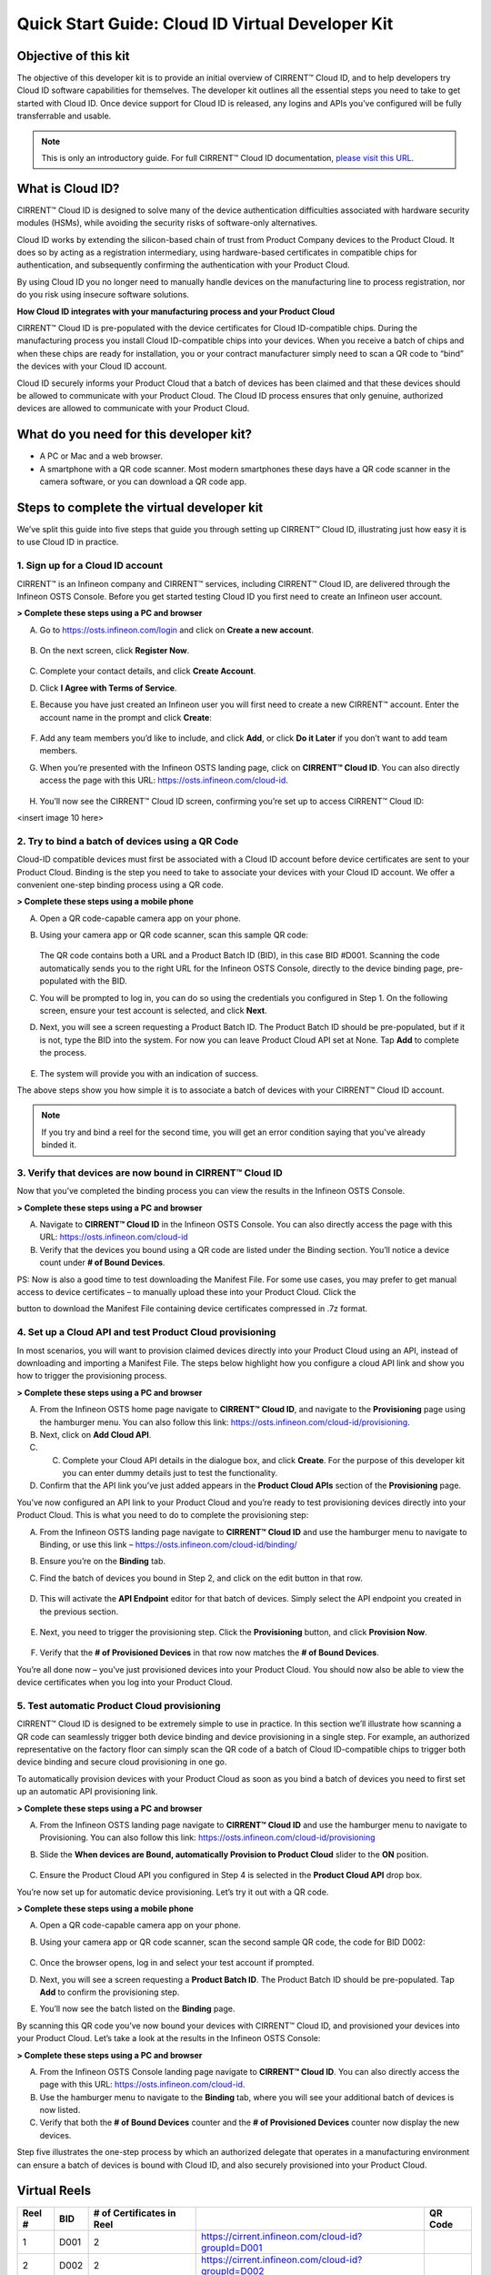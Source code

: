 Quick Start Guide: Cloud ID Virtual Developer Kit
==================================================

Objective of this kit
**********************

The objective of this developer kit is to provide an initial overview of CIRRENT™ Cloud ID, and to help developers try Cloud ID software capabilities for themselves. The developer kit outlines all the essential steps you need to take to get started with Cloud ID. Once device support for Cloud ID is released, any logins and APIs you’ve configured will be fully transferrable and usable.


.. note:: This is only an introductory guide. For full CIRRENT™ Cloud ID documentation, `please visit this URL <https://swdocs.cypress.com/html/cirrent-support-documentation/en/latest/>`_.

What is Cloud ID?
******************

CIRRENT™ Cloud ID is designed to solve many of the device authentication difficulties associated with hardware security modules (HSMs), while avoiding the security risks of software-only alternatives.

Cloud ID works by extending the silicon-based chain of trust from Product Company devices to the Product Cloud. It does so by acting as a registration intermediary, using hardware-based certificates in compatible chips for authentication, and subsequently confirming the authentication with your Product Cloud.

By using Cloud ID you no longer need to manually handle devices on the manufacturing line to process registration, nor do you risk using insecure software solutions.

**How Cloud ID integrates with your manufacturing process and your Product Cloud**

CIRRENT™ Cloud ID is pre-populated with the device certificates for Cloud ID-compatible chips. During the manufacturing process you install Cloud ID-compatible chips into your devices. When you receive a batch of chips and when these chips are ready for installation, you or your contract manufacturer simply need to scan a QR code to “bind” the devices with your Cloud ID account. 

Cloud ID securely informs your Product Cloud that a batch of devices has been claimed and that these devices should be allowed to communicate with your Product Cloud. The Cloud ID process ensures that only genuine, authorized devices are allowed to communicate with your Product Cloud.

What do you need for this developer kit?  
*****************************************

* A PC or Mac and a web browser.
* A smartphone with a QR code scanner.  Most modern smartphones these days have a QR code scanner in the camera software, or you can download a QR code app.

Steps to complete the virtual developer kit
*********************************************

We’ve split this guide into five steps that guide you through setting up CIRRENT™ Cloud ID, illustrating just how easy it is to use Cloud ID in practice.

1. Sign up for a Cloud ID account
^^^^^^^^^^^^^^^^^^^^^^^^^^^^^^^^^^

CIRRENT™ is an Infineon company and CIRRENT™ services, including CIRRENT™ Cloud ID, are delivered through the Infineon OSTS Console. Before you get started testing Cloud ID you first need to create an Infineon user account.

**> Complete these steps using a PC and browser**

A.  Go to https://osts.infineon.com/login and click on **Create a new account**.

	.. image:: ../img/qsgc/image1.png

B.  On the next screen, click **Register Now**.

	.. image:: ../img/v-2.png

C.  Complete your contact details, and click **Create Account**.

D.  Click **I Agree with Terms of Service**.

E.  Because you have just created an Infineon user you will first need to create a new CIRRENT™ account. Enter the account name in the prompt and click **Create**:

	.. image:: ../img/qsgc/image2.png

F.  Add any team members you’d like to include, and click **Add**, or click **Do it Later** if you don’t want to add team members.

G.  When you’re presented with the Infineon OSTS landing page, click on **CIRRENT™ Cloud ID**. You can also directly access the page with this URL: https://osts.infineon.com/cloud-id.

	.. image:: ../img/qsgc/image10.png

H.  You’ll now see the CIRRENT™ Cloud ID screen, confirming you’re set up to access CIRRENT™ Cloud ID:

<insert image 10 here>


2. Try to bind a batch of devices using a QR Code
^^^^^^^^^^^^^^^^^^^^^^^^^^^^^^^^^^^^^^^^^^^^^^^^^^

Cloud-ID compatible devices must first be associated with a Cloud ID account before device certificates are sent to your Product Cloud. Binding is the step you need to take to associate your devices with your Cloud ID account. We offer a convenient one-step binding process using a QR code.

**> Complete these steps using a mobile phone**


A.	Open a QR code-capable camera app on your phone.

B.  Using your camera app or QR code scanner, scan this sample QR code: 

	.. image:: ../img/v-5.png
	   :width: 200

    The QR code contains both a URL and a Product Batch ID (BID), in this case BID #D001. Scanning the code automatically sends you to the right URL for the Infineon OSTS Console, directly to the device binding page, pre-populated with the BID.

C.  You will be prompted to log in, you can do so using the credentials you configured in Step 1. On the following screen, ensure your test account is selected, and click **Next**.   

D.  Next, you will see a screen requesting a Product Batch ID. The Product Batch ID should be pre-populated, but if it is not, type the BID into the system. For now you can leave Product Cloud API set at None. Tap **Add** to complete the process.


	.. image:: ../img/qsgc/image4.png


E.  The system will provide you with an indication of success. 

The above steps show you how simple it is to associate a batch of devices with your CIRRENT™ Cloud ID account.

.. note:: If you try and bind a reel for the second time, you will get an error condition saying that you've already binded it.



3. Verify that devices are now bound in CIRRENT™ Cloud ID
^^^^^^^^^^^^^^^^^^^^^^^^^^^^^^^^^^^^^^^^^^^^^^^^^^^^^^^^^^^

Now that you’ve completed the binding process you can view the results in the Infineon OSTS Console.

**> Complete these steps using a PC and browser**

A.  Navigate to **CIRRENT™ Cloud ID** in the Infineon OSTS Console. You can also directly access the page with this URL: https://osts.infineon.com/cloud-id

B.  Verify that the devices you bound using a QR code are listed under the Binding section. You’ll notice a device count under **# of Bound Devices**.

PS: Now is also a good time to test downloading the Manifest File. For some use cases, you may prefer to get manual access to device certificates – to manually upload these into your Product Cloud. Click the 


.. image:: ../img/qsn-1.png
	:width: 50


button to download the Manifest File containing device certificates compressed in .7z format.


4. Set up a Cloud API and test Product Cloud provisioning
^^^^^^^^^^^^^^^^^^^^^^^^^^^^^^^^^^^^^^^^^^^^^^^^^^^^^^^^^^^

In most scenarios, you will want to provision claimed devices directly into your Product Cloud using an API, instead of downloading and importing a Manifest File. The steps below highlight how you configure a cloud API link and show you how to trigger the provisioning process.

**> Complete these steps using a PC and browser**

A.  From the Infineon OSTS home page navigate to **CIRRENT™ Cloud ID**, and navigate to the **Provisioning** page using the hamburger menu. You can also follow this link: https://osts.infineon.com/cloud-id/provisioning.

B.  Next, click on **Add Cloud API**.

C.  C.	Complete your Cloud API details in the dialogue box, and click **Create**. For the purpose of this developer kit you can enter dummy details just to test the functionality.

D.  Confirm that the API link you’ve just added appears in the **Product Cloud APIs** section of the **Provisioning** page.


.. image:: ../img/qsgc/image5.png


You’ve now configured an API link to your Product Cloud and you’re ready to test provisioning devices directly into your Product Cloud. This is what you need to do to complete the provisioning step:

A.  From the Infineon OSTS landing page navigate to **CIRRENT™ Cloud ID** and use the hamburger menu to navigate to Binding, or use this link – https://osts.infineon.com/cloud-id/binding/

B. Ensure you’re on the **Binding** tab.

C. Find the batch of devices you bound in Step 2, and click on the edit button in that row.

	.. image:: ../img/qsgc/image6.png

D.  This will activate the **API Endpoint** editor for that batch of devices. Simply select the API endpoint you created in the previous section.

	.. image:: ../img/qsgc/image7.png

E. Next, you need to trigger the provisioning step. Click the **Provisioning** button, and click **Provision Now**.

	.. image:: ../img/qsgc/image8.png

F.  Verify that the **# of Provisioned Devices** in that row now matches the **# of Bound Devices**.

You’re all done now – you’ve just provisioned devices into your Product Cloud. You should now also be able to view the device certificates when you log into your Product Cloud.

5. Test automatic Product Cloud provisioning
^^^^^^^^^^^^^^^^^^^^^^^^^^^^^^^^^^^^^^^^^^^^^

CIRRENT™ Cloud ID is designed to be extremely simple to use in practice. In this section we’ll illustrate how scanning a QR code can seamlessly trigger both device binding and device provisioning in a single step. For example, an authorized representative on the factory floor can simply scan the QR code of a batch of Cloud ID-compatible chips to trigger both device binding and secure cloud provisioning in one go.

To automatically provision devices with your Product Cloud as soon as you bind a batch of devices you need to first set up an automatic API provisioning link.

**> Complete these steps using a PC and browser**

A.  From the Infineon OSTS landing page navigate to **CIRRENT™ Cloud ID** and use the hamburger menu to navigate to Provisioning. You can also follow this link: https://osts.infineon.com/cloud-id/provisioning

B.  Slide the **When devices are Bound, automatically Provision to Product Cloud** slider to the **ON** position.

	.. image:: ../img/qsgc/image9.png

C.  Ensure the Product Cloud API you configured in Step 4 is selected in the **Product Cloud API** drop box.

You’re now set up for automatic device provisioning. Let’s try it out with a QR code.

**> Complete these steps using a mobile phone**

A.  Open a QR code-capable camera app on your phone.

B.  Using your camera app or QR code scanner, scan the second sample QR code, the code for BID D002:

	.. image:: ../img/v-9.png
		:width: 200

C.  Once the browser opens, log in and select your test account if prompted.

D.  Next, you will see a screen requesting a **Product Batch ID**. The Product Batch ID should be pre-populated. Tap **Add** to confirm the provisioning step.

E.  You’ll now see the batch listed on the **Binding** page.  

By scanning this QR code you’ve now bound your devices with CIRRENT™ Cloud ID, and provisioned your devices into your Product Cloud. Let’s take a look at the results in the Infineon OSTS Console:

**> Complete these steps using a PC and browser**

A.  From the Infineon OSTS Console landing page navigate to **CIRRENT™ Cloud ID**. You can also directly access the page with this URL: https://osts.infineon.com/cloud-id.

B.  Use the hamburger menu to navigate to the **Binding** tab, where you will see your additional batch of devices is now listed.

C.  Verify that both the **# of Bound Devices** counter and the **# of Provisioned Devices** counter now display the new devices.

Step five illustrates the one-step process by which an authorized delegate that operates in a manufacturing environment can ensure a batch of devices is bound with Cloud ID, and also securely provisioned into your Product Cloud.

Virtual Reels
**************

========   ===========   ============================   ===================================================    ============================================
Reel #     BID           # of Certificates in Reel                                                             QR Code
========   ===========   ============================   ===================================================    ============================================
1          D001          2                              https://cirrent.infineon.com/cloud-id?groupId=D001     .. image:: ../img/QR_D001.png
2          D002          2                              https://cirrent.infineon.com/cloud-id?groupId=D002     .. image:: ../img/QR_D002.png
3          D003          2                              https://cirrent.infineon.com/cloud-id?groupId=D003     .. image:: ../img/QR_D003.png
4          D004          2                              https://cirrent.infineon.com/cloud-id?groupId=D004     .. image:: ../img/QR_D004.png
5          D005          2                              https://cirrent.infineon.com/cloud-id?groupId=D005     .. image:: ../img/QR_D005.png
6          D006          5                              https://cirrent.infineon.com/cloud-id?groupId=D006     .. image:: ../img/QR_D006.png
7          D007          5                              https://cirrent.infineon.com/cloud-id?groupId=D007     .. image:: ../img/QR_D007.png
8          D008          5                              https://cirrent.infineon.com/cloud-id?groupId=D008     .. image:: ../img/QR_D008.png
9          D009          10                             https://cirrent.infineon.com/cloud-id?groupId=D009     .. image:: ../img/QR_D009.png
10         D010          10                             https://cirrent.infineon.com/cloud-id?groupId=D0010    .. image:: ../img/QR_D010.png
========   ===========   ============================   ===================================================    ============================================
